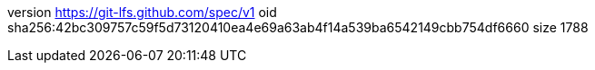 version https://git-lfs.github.com/spec/v1
oid sha256:42bc309757c59f5d73120410ea4e69a63ab4f14a539ba6542149cbb754df6660
size 1788
